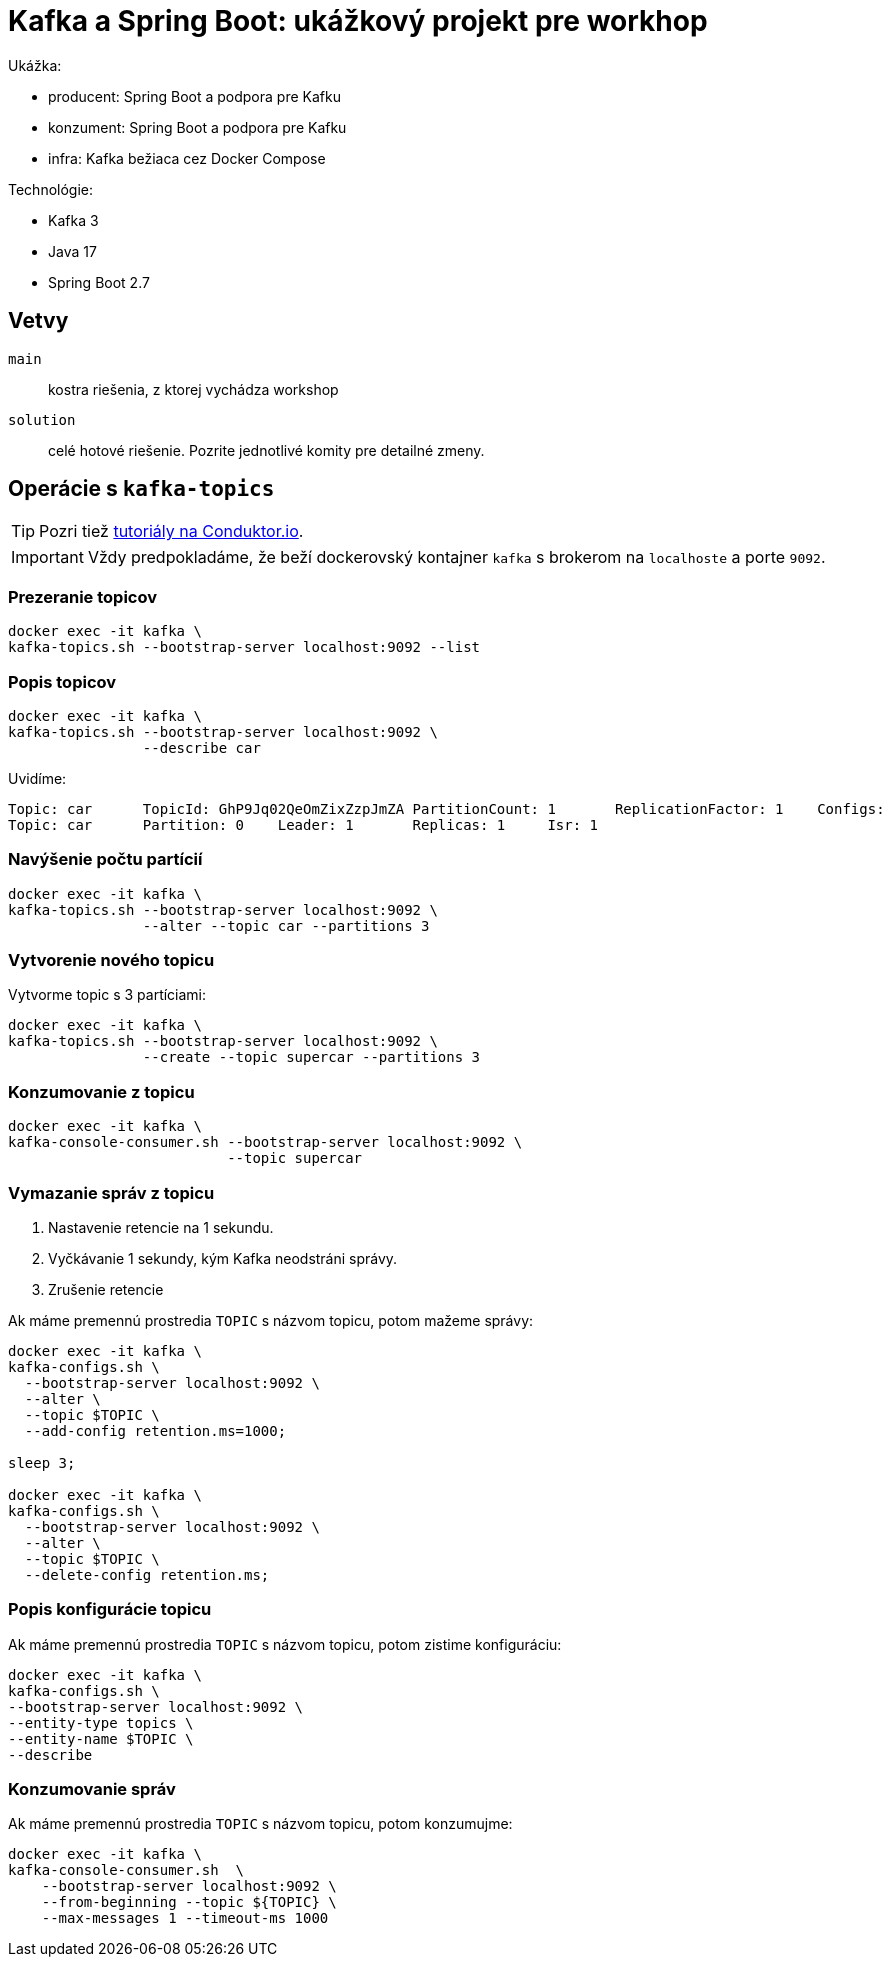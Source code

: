 = Kafka a Spring Boot: ukážkový projekt pre workhop

Ukážka:

- producent: Spring Boot a podpora pre Kafku
- konzument: Spring Boot a podpora pre Kafku
- infra: Kafka bežiaca cez Docker Compose

Technológie:

- Kafka 3
- Java 17
- Spring Boot 2.7

== Vetvy

`main`:: kostra riešenia, z ktorej vychádza workshop
`solution`:: celé hotové riešenie.
Pozrite jednotlivé komity pre detailné zmeny.

== Operácie s `kafka-topics`

TIP: Pozri tiež https://www.conduktor.io/kafka/kafka-topics-cli-tutorial[tutoriály na Conduktor.io].

IMPORTANT: Vždy predpokladáme, že beží dockerovský kontajner `kafka` s brokerom na `localhoste` a porte `9092`.

=== Prezeranie topicov

[source,bash]
----
docker exec -it kafka \
kafka-topics.sh --bootstrap-server localhost:9092 --list
----

=== Popis topicov

[source,bash]
----
docker exec -it kafka \
kafka-topics.sh --bootstrap-server localhost:9092 \
                --describe car
----

Uvidíme:
----
Topic: car	TopicId: GhP9Jq02QeOmZixZzpJmZA	PartitionCount: 1	ReplicationFactor: 1	Configs:
Topic: car	Partition: 0	Leader: 1	Replicas: 1	Isr: 1
----

=== Navýšenie počtu partícií

[source,bash]
----
docker exec -it kafka \
kafka-topics.sh --bootstrap-server localhost:9092 \
                --alter --topic car --partitions 3
----

=== Vytvorenie nového topicu

Vytvorme topic s 3 partíciami:

[source,bash]
----
docker exec -it kafka \
kafka-topics.sh --bootstrap-server localhost:9092 \
                --create --topic supercar --partitions 3
----

=== Konzumovanie z topicu

[source,bash]
----
docker exec -it kafka \
kafka-console-consumer.sh --bootstrap-server localhost:9092 \
                          --topic supercar
----

=== Vymazanie správ z topicu

. Nastavenie retencie na 1 sekundu.
. Vyčkávanie 1 sekundy, kým Kafka neodstráni správy.
. Zrušenie retencie

Ak máme premennú prostredia `TOPIC` s názvom topicu, potom mažeme správy:

[source,bash]
----
docker exec -it kafka \
kafka-configs.sh \
  --bootstrap-server localhost:9092 \
  --alter \
  --topic $TOPIC \
  --add-config retention.ms=1000;

sleep 3;

docker exec -it kafka \
kafka-configs.sh \
  --bootstrap-server localhost:9092 \
  --alter \
  --topic $TOPIC \
  --delete-config retention.ms;
----

=== Popis konfigurácie topicu

Ak máme premennú prostredia `TOPIC` s názvom topicu, potom zistime konfiguráciu:

[source,bash]
----
docker exec -it kafka \
kafka-configs.sh \
--bootstrap-server localhost:9092 \
--entity-type topics \
--entity-name $TOPIC \
--describe
----

=== Konzumovanie správ

Ak máme premennú prostredia `TOPIC` s názvom topicu, potom konzumujme:

[source,bash]
----
docker exec -it kafka \
kafka-console-consumer.sh  \
    --bootstrap-server localhost:9092 \
    --from-beginning --topic ${TOPIC} \
    --max-messages 1 --timeout-ms 1000
----
